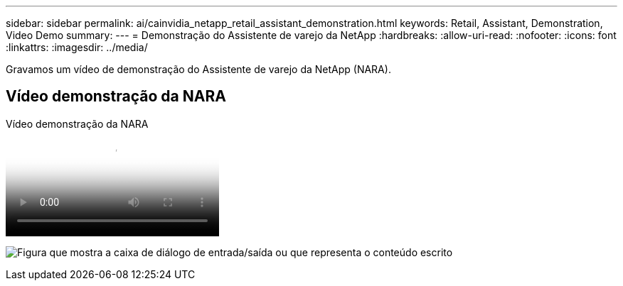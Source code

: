 ---
sidebar: sidebar 
permalink: ai/cainvidia_netapp_retail_assistant_demonstration.html 
keywords: Retail, Assistant, Demonstration, Video Demo 
summary:  
---
= Demonstração do Assistente de varejo da NetApp
:hardbreaks:
:allow-uri-read: 
:nofooter: 
:icons: font
:linkattrs: 
:imagesdir: ../media/


[role="lead"]
Gravamos um vídeo de demonstração do Assistente de varejo da NetApp (NARA).



== Vídeo demonstração da NARA

.Vídeo demonstração da NARA
video::b4aae689-31b5-440c-8dde-ac050140ece7[panopto]
image:cainvidia_image4.png["Figura que mostra a caixa de diálogo de entrada/saída ou que representa o conteúdo escrito"]
